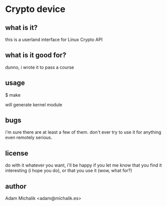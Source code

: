* Crypto device
** what is it?
   this is a userland interface for Linux Crypto API
** what is it good for?
   dunno, i wrote it to pass a course
** usage
   $ make

   will generate kernel module
** bugs
   i'm sure there are at least a few of them. don't ever try to use it
   for anything even remotely serious.
** license
   do with it whatever you want, i'll be happy if you let me know that
   you find it interesting (i hope you do), or that you use it (wow,
   what for?)
** author
   Adam Michalik <adam@michalik.es>

